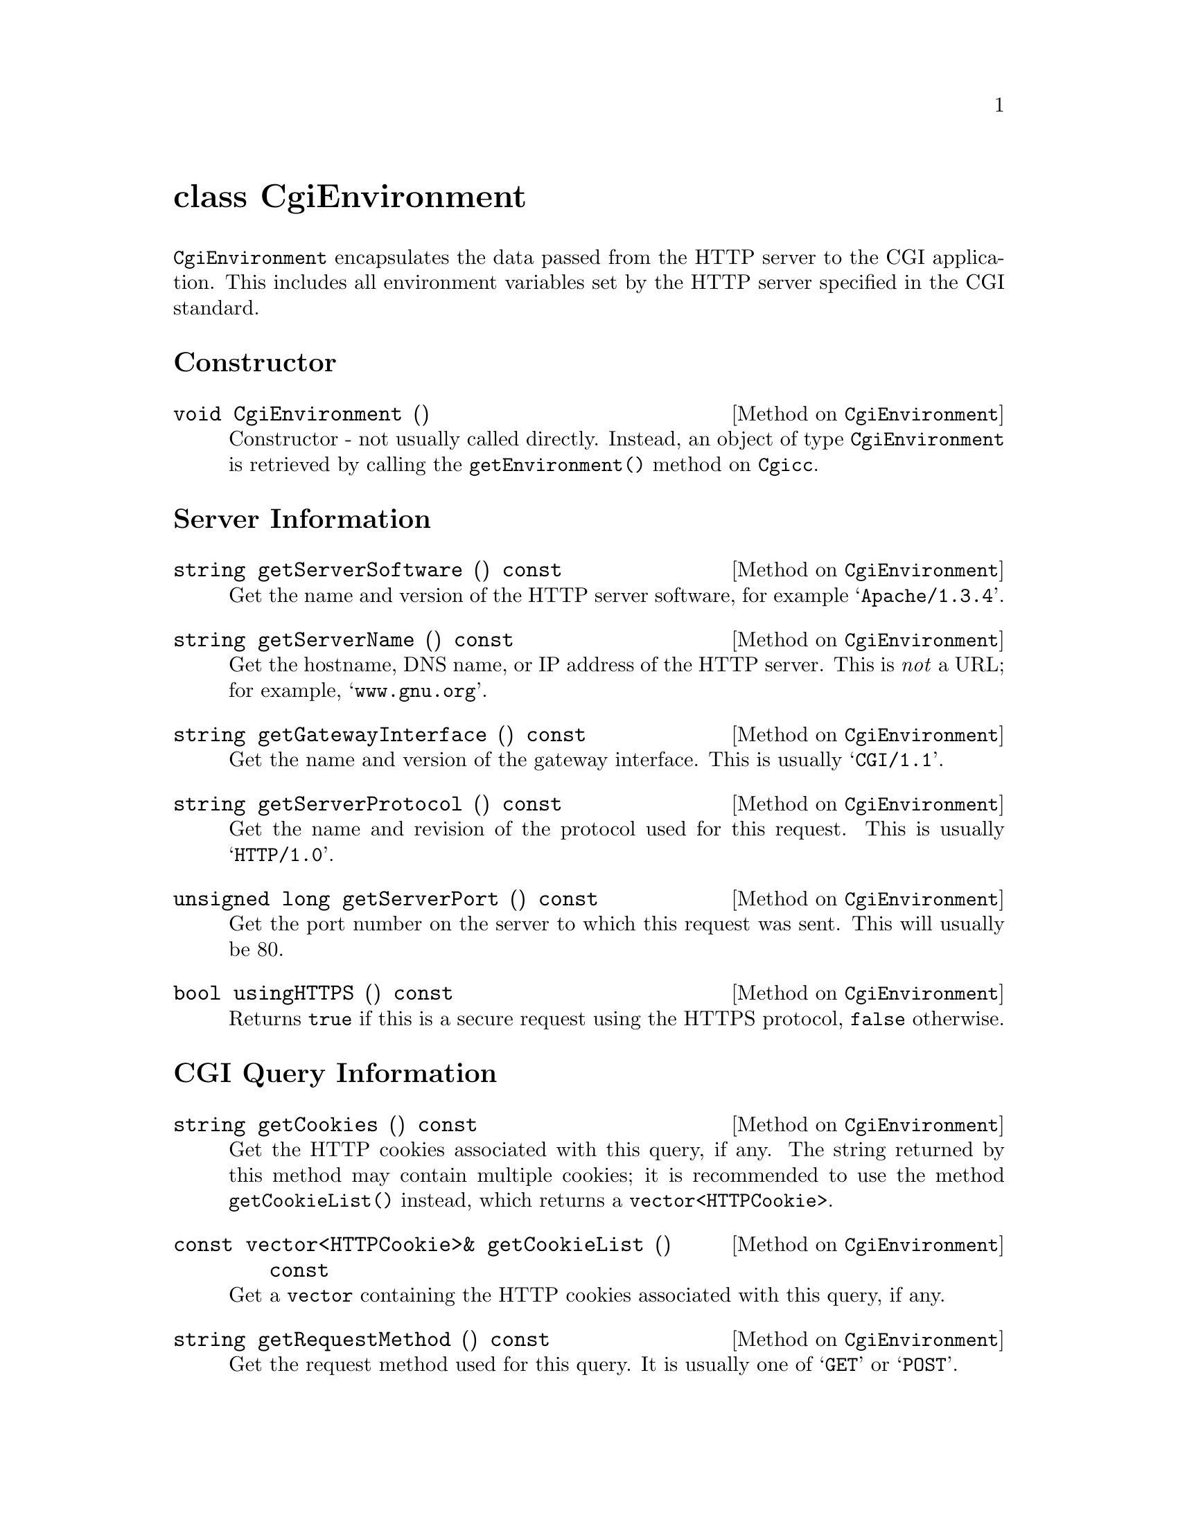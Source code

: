 @comment -*-texinfo-*-
@node class CgiEnvironment, class FormEntry, class Cgicc, Top
@unnumbered class CgiEnvironment

@code{CgiEnvironment} encapsulates the data passed from the HTTP server
to the CGI application.  This includes all environment variables set by
the HTTP server specified in the CGI standard.

@unnumberedsec Constructor

@deftypemethod CgiEnvironment void CgiEnvironment ()
Constructor - not usually called directly.  Instead, an object of type
@code{CgiEnvironment} is retrieved by calling the
@code{getEnvironment()} method on @code{Cgicc}.
@end deftypemethod

@unnumberedsec Server Information

@deftypemethod CgiEnvironment string getServerSoftware () const
Get the name and version of the HTTP server software, for example
@samp{Apache/1.3.4}.
@end deftypemethod

@deftypemethod CgiEnvironment string getServerName () const
Get the hostname, DNS name, or IP address of the HTTP server.  This is
@emph{not} a URL; for example, @samp{www.gnu.org}.
@end deftypemethod

@deftypemethod CgiEnvironment string getGatewayInterface () const
Get the name and version of the gateway interface.  This is usually
@samp{CGI/1.1}.
@end deftypemethod

@deftypemethod CgiEnvironment string getServerProtocol () const
Get the name and revision of the protocol used for this request. This is
usually @samp{HTTP/1.0}.
@end deftypemethod

@deftypemethod CgiEnvironment {unsigned long} getServerPort () const
Get the port number on the server to which this request was sent.  This
will usually be 80.
@end deftypemethod

@deftypemethod CgiEnvironment bool usingHTTPS () const
Returns @code{true} if this is a secure request using the HTTPS
protocol, @code{false} otherwise.
@end deftypemethod

@unnumberedsec CGI Query Information

@deftypemethod CgiEnvironment string getCookies () const
Get the HTTP cookies associated with this query, if any.  The string
returned by this method may contain multiple cookies; it is recommended
to use the method @code{getCookieList()} instead, which returns a
@code{vector<HTTPCookie>}.
@end deftypemethod

@deftypemethod CgiEnvironment {const vector<HTTPCookie>&} getCookieList () const
Get a @code{vector} containing the HTTP cookies associated with this
query, if any.
@end deftypemethod

@deftypemethod CgiEnvironment string getRequestMethod () const
Get the request method used for this query.  It is usually one of
@samp{GET} or @samp{POST}.
@end deftypemethod

@deftypemethod CgiEnvironment string getPathInfo () const
Get the extra path information for this request, given by the client.
@end deftypemethod

@deftypemethod CgiEnvironment string getPathTranslated () const
Get the translated path information for this request (the virtual to
physical mapping; for example, @samp{www.gnu.org} to
@samp{/htdocs/index.html}.
@end deftypemethod

@deftypemethod CgiEnvironment string getScriptName () const
Get the full path of this CGI application, for self-referential URIs.
@end deftypemethod

@deftypemethod CgiEnvironment string getQueryString () const
Get the string following the @samp{?} in the URI which called this CGI
application.  The query string is only valid for applications called via
the @samp{GET} method.  For example, in the URI
@samp{foo.cgi?cgicc=yes}, the query string is @samp{cgicc=yes}.
@end deftypemethod

@deftypemethod CgiEnvironment {unsigned long} getContentLength () const
Get the length of the data read from @code{stdin}, in chars.  This is
only valid for applications called via the @samp{POST} method.
@end deftypemethod

@deftypemethod CgiEnvironment string getContentType () const
Get the content type of the submitted information.  For applications
called via the @samp{GET} method, this information is irrelevant.  For
applications called via the @samp{POST} method, this is usually
@samp{application/x-www-form-urlencoded}.
@end deftypemethod

@deftypemethod CgiEnvironment string getPostData () const
Get the data passed via @code{stdin}.  This data is of MIME type
@code{getContentType()}.
@end deftypemethod

@unnumberedsec Server Specific Information

@deftypemethod CgiEnvironment string getReferrer () const
Get the URI which called this CGI application.  Depending on the HTTP
server software, this value may not be set.
@end deftypemethod

@unnumberedsec Remote User Information

@deftypemethod CgiEnvironment string getRemoteHost () const
Get the hostname of the remote machine making the request.
@end deftypemethod

@deftypemethod CgiEnvironment string getRemoteAddr () const
Get the IP address of the remote machine making the request.
@end deftypemethod

@deftypemethod CgiEnvironment string getAuthType () const
Get the protocol-specific user authentication method used.  This is only
applicable if the server supports user authentication, and the user has
authenticated.
@end deftypemethod

@deftypemethod CgiEnvironment string getRemoteUser () const
Get the authenticated remote user name.  This is only applicable if the
server supports user authentication, and the user has authenticated.
@end deftypemethod

@deftypemethod CgiEnvironment string getRemoteIdent () const
Get the remote user name retrieved from the server.  This is only
applicable if the server supports RFC 931 (obsoleted by RFC 1431)
identification @footnote{RFC 1431 may be found at
@*@url{http://info.internet.isi.edu:80/in-notes/rfc/files/rfc1413.txt}}.
This should @emph{only} be used for logging purposes.
@end deftypemethod

@deftypemethod CgiEnvironment string getAccept () const
Get the MIME data types accepted by the client's browser.  This format
of this string is a comma (@samp{,}) separated list.
@end deftypemethod

@deftypemethod CgiEnvironment string getUserAgent () const
Get the name of the browser used for this CGI request.  For example,
@samp{Mozilla/4.1 [en] (WinNT; U)}.
@end deftypemethod

@unnumberedsec ErrorDocument Handling 

(For a tutorial on ErrorDocument handling, see
@url{http://hoohoo.ncsa.uiuc.edu/cgi/ErrorCGI.html})

@deftypemethod CgiEnvironment string getRedirectRequest () const
Get the redirect request.  This will only be valid if you are using this
CGI application in place of the default server messages during
ErrorDocument handling.
@end deftypemethod

@deftypemethod CgiEnvironment string getRedirectURL () const
Get the redirect URL.  This will only be valid if you are using this CGI
application in place of the default server messages during ErrorDocument
handling.
@end deftypemethod

@deftypemethod CgiEnvironment string getRedirectStatus () const
Get the redirect status.  This will only be valid if you are using this
CGI application in place of the default server messages during
ErrorDocument handling.
@end deftypemethod
